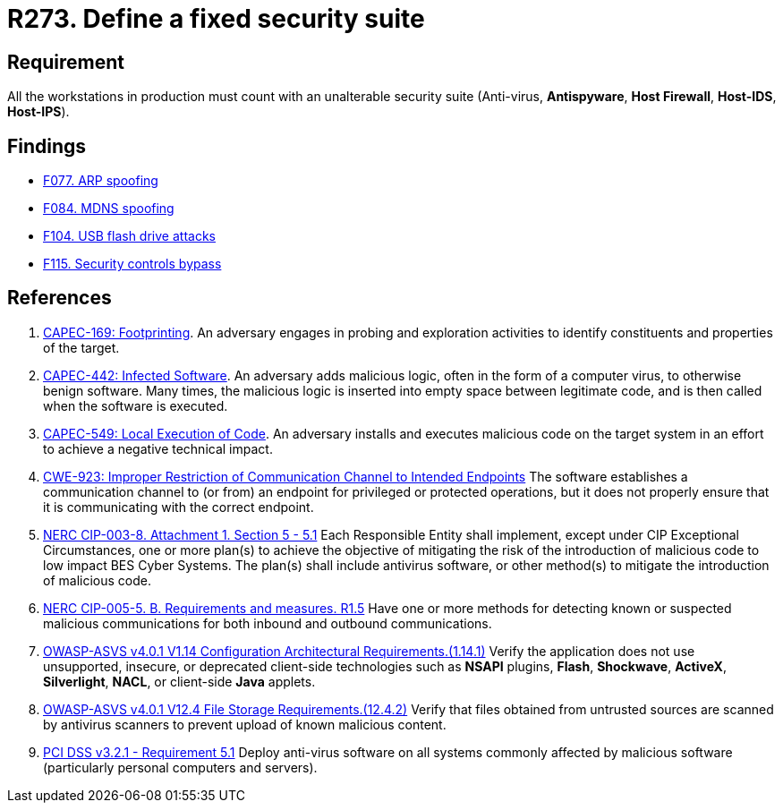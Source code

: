 :slug: products/rules/list/273/
:category: system
:description: This requirement establishes the importance of installing a fixed and unalterable security suite in all production workstations.
:keywords: CWE, ASVS, Suite, Workstation, Antivirus, Firewall, CAPEC, NERC, PCI DSS, Rules, Ethical Hacking, Pentesting
:rules: yes

= R273. Define a fixed security suite

== Requirement

All the workstations in production
must count with an unalterable security suite
(Anti-virus, *Antispyware*, *Host Firewall*, *Host-IDS*, *Host-IPS*).

== Findings

* [inner]#link:/products/rules/findings/077/[F077. ARP spoofing]#

* [inner]#link:/products/rules/findings/084/[F084. MDNS spoofing]#

* [inner]#link:/products/rules/findings/104/[F104. USB flash drive attacks]#

* [inner]#link:/products/rules/findings/115/[F115. Security controls bypass]#

== References

. [[r1]] link:http://capec.mitre.org/data/definitions/169.html[CAPEC-169: Footprinting].
An adversary engages in probing and exploration activities to identify
constituents and properties of the target.

. [[r2]] link:http://capec.mitre.org/data/definitions/442.html[CAPEC-442: Infected Software].
An adversary adds malicious logic, often in the form of a computer virus,
to otherwise benign software.
Many times, the malicious logic is inserted into empty space between legitimate
code,
and is then called when the software is executed.

. [[r3]] link:http://capec.mitre.org/data/definitions/549.html[CAPEC-549: Local Execution of Code].
An adversary installs and executes malicious code on the target system in an
effort to achieve a negative technical impact.

. [[r2]] link:https://cwe.mitre.org/data/definitions/923.html[CWE-923: Improper Restriction of Communication Channel to Intended Endpoints]
The software establishes a communication channel to (or from) an endpoint for
privileged or protected operations,
but it does not properly ensure that it is communicating with the correct
endpoint.

. [[r3]] link:https://www.nerc.com/pa/Stand/Reliability%20Standards/CIP-003-8.pdf[NERC CIP-003-8. Attachment 1. Section 5 - 5.1]
Each Responsible Entity shall implement,
except under CIP Exceptional Circumstances,
one or more plan(s) to achieve the objective of mitigating the risk of the
introduction of malicious code to low impact BES Cyber Systems.
The plan(s) shall include antivirus software,
or other method(s) to mitigate the introduction of malicious code.

. [[r4]] link:https://www.nerc.com/pa/Stand/Reliability%20Standards/CIP-005-5.pdf[NERC CIP-005-5. B. Requirements and measures. R1.5]
Have one or more methods for detecting known or suspected malicious
communications for both inbound and outbound communications.

. [[r5]] link:https://owasp.org/www-project-application-security-verification-standard/[OWASP-ASVS v4.0.1
V1.14 Configuration Architectural Requirements.(1.14.1)]
Verify the application does not use unsupported, insecure, or deprecated
client-side technologies such as *NSAPI* plugins, *Flash*, *Shockwave*,
*ActiveX*, *Silverlight*, *NACL*, or client-side *Java* applets.

. [[r6]] link:https://owasp.org/www-project-application-security-verification-standard/[OWASP-ASVS v4.0.1
V12.4 File Storage Requirements.(12.4.2)]
Verify that files obtained from untrusted sources are scanned by antivirus
scanners to prevent upload of known malicious content.

. [[r7]] link:https://www.pcisecuritystandards.org/documents/PCI_DSS_v3-2-1.pdf[PCI DSS v3.2.1 - Requirement 5.1]
Deploy anti-virus software on all systems commonly affected by malicious
software
(particularly personal computers and servers).
